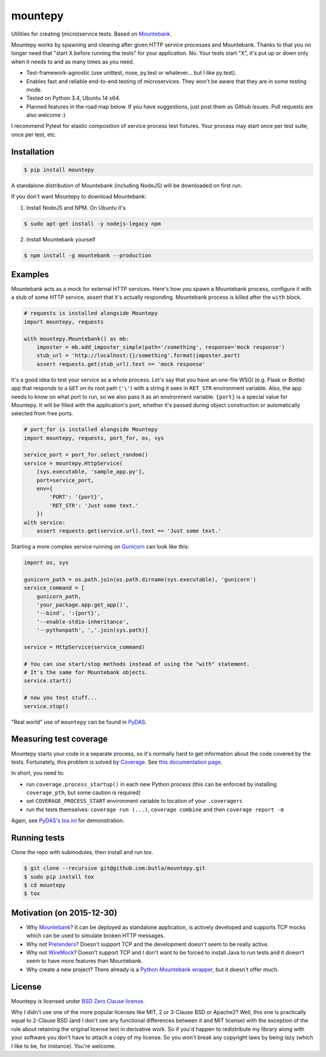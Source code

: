 mountepy
========

.. image:: https://snap-ci.com/butla/mountepy/branch/master/build_image
    :target: https://snap-ci.com/butla/mountepy/branch/master
.. image:: https://coveralls.io/repos/butla/mountepy/badge.svg?branch=master&service=github
    :target: https://coveralls.io/github/butla/mountepy?branch=master
.. image:: https://requires.io/github/butla/mountepy/requirements.svg?branch=master
    :target: https://requires.io/github/butla/mountepy/requirements/?branch=master

Utilities for creating (micro)service tests. Based on `Mountebank <http://www.mbtest.org/>`_.

Mountepy works by spawning and cleaning after given HTTP service
processes and Mountebank. Thanks to that you no longer need that "start X
before running the tests" for your application. No. Your tests start
"X", it's put up or down only when it needs to and as many times as you
need.

- Test-framework-agnostic (use unittest, nose, py.test or whatever...
  but I like py.test).
- Enables fast and reliable end-to-end testing of microservices. They
  won't be aware that they are in some testing mode.
- Tested on Python 3.4, Ubuntu 14 x64.
- Planned features in the road map below.
  If you have suggestions, just post them as Github issues.
  Pull requests are also welcome :)

I recommend Pytest for elastic composition of service process test
fixtures. Your process may start once per test suite, once per test,
etc.

Installation
------------

.. code-block:: bash

    $ pip install mountepy

A standalone distribution of Mountebank (including NodeJS) will be
downloaded on first run.

If you don't want Mountepy to download Mountebank:

1. Install NodeJS and NPM. On Ubuntu it's

.. code-block:: bash

    $ sudo apt-get install -y nodejs-legacy npm

2. Install Mountebank yourself

.. code-block:: bash

    $ npm install -g mountebank --production

Examples
--------

Mountebank acts as a mock for external HTTP services.
Here's how you spawn a Mountebank process, configure it with a stub
of some HTTP service, assert that it's actually responding.
Mountebank process is killed after the ``with`` block.

.. code-block:: python

    # requests is installed alongside Mountepy
    import mountepy, requests

    with mountepy.Mountebank() as mb:
        imposter = mb.add_imposter_simple(path='/something', response='mock response')
        stub_url = 'http://localhost:{}/something'.format(imposter.port)
        assert requests.get(stub_url).text == 'mock response'

It's a good idea to test your service as a whole process.
Let's say that you have an one-file WSGI (e.g. Flask or Bottle) app
that responds to a ``GET`` on its root path (``'\'``) with a string
it sees in ``RET_STR`` environment variable.
Also, the app needs to know on what port to run, so we also pass it
as an environment variable. ``{port}`` is a special value for Mountepy.
It will be filled with the application's port, whether it's passed
during object construction or automatically selected from free ports.

.. code-block:: python

    # port_for is installed alongside Mountepy
    import mountepy, requests, port_for, os, sys

    service_port = port_for.select_random()
    service = mountepy.HttpService(
        [sys.executable, 'sample_app.py'],
        port=service_port,
        env={
            'PORT': '{port}',
            'RET_STR': 'Just some text.'
        })
    with service:
        assert requests.get(service.url).text == 'Just some text.'

Starting a more complex service running on `Gunicorn <http://gunicorn.org/>`_
can look like this:

.. code-block:: python

    import os, sys

    gunicorn_path = os.path.join(os.path.dirname(sys.executable), 'gunicorn')
    service_command = [
        gunicorn_path,
        'your_package.app:get_app()',
        '--bind', ':{port}',
        '--enable-stdio-inheritance',
        '--pythonpath', ','.join(sys.path)]

    service = HttpService(service_command)
    
    # You can use start/stop methods instead of using the "with" statement.
    # It's the same for Mountebank objects.
    service.start()
    
    # now you test stuff...
    service.stop()
    
"Real world" use of ``mountepy`` can be found in `PyDAS <https://github.com/butla/pydas>`_.

Measuring test coverage
-----------------------

Mountepy starts your code in a separate process, so it's normally hard to get
information about the code covered by the tests.
Fortunately, this problem is solved by `Coverage <https://pypi.python.org/pypi/coverage>`_.
See `this documentation page <http://coverage.readthedocs.io/en/coverage-4.0.3/subprocess.html>`_.

In short, you need to:

- run ``coverage.process_startup()`` in each new Python process 
  (this can be enforced by installing ``coverage_pth``, but some caution is required)
- set ``COVERAGE_PROCESS_START`` environment variable to location of your ``.coveragerc``
- run the tests themselves: ``coverage run (...)``, ``coverage combine`` and then ``coverage report -m``

Again, see `PyDAS's tox.ini <https://github.com/butla/PyDAS/blob/master/tox.ini>`_ for demonstration.

Running tests
-------------

Clone the repo with submodules, then install and run tox.

.. code-block:: bash

    $ git clone --recursive git@github.com:butla/mountepy.git
    $ sudo pip install tox
    $ cd mountepy
    $ tox

Motivation (on 2015-12-30)
--------------------------

- Why `Mountebank <https://github.com/bbyars/mountebank>`__? It can be
  deployed as standalone application, is actively developed and
  supports TCP mocks which can be used to simulate broken HTTP
  messages.
- Why not `Pretenders <https://github.com/pretenders/pretenders>`_?
  Doesn't support TCP and the development doesn't seem to be really
  active.
- Why not `WireMock <https://github.com/tomakehurst/wiremock>`_?
  Doesn't support TCP and I don't want to be forced to install Java to
  run tests and it doesn't seem to have more features than Mountebank.
- Why create a new project? There already is a `Python Mountebank
  wrapper <https://github.com/aholyoke/mountebank-python>`_, but it
  doesn't offer much.

License
-------
Mountepy is licensed under `BSD Zero Clause license <https://spdx.org/licenses/0BSD.html>`_.

Why I didn't use one of the more popular licenses like MIT, 2 or 3-Clause BSD or Apache2? Well, this one is practically equal to 2-Clause BSD (and I don't see any functional differences between it and MIT license) with the exception of the rule about retaining the original license text in derivative work. So if you'd happen to redistribute my library along with your software you don't have to attach a copy of my license. So you won't break any copyright laws by being lazy (which I like to be, for instance). You're welcome.

